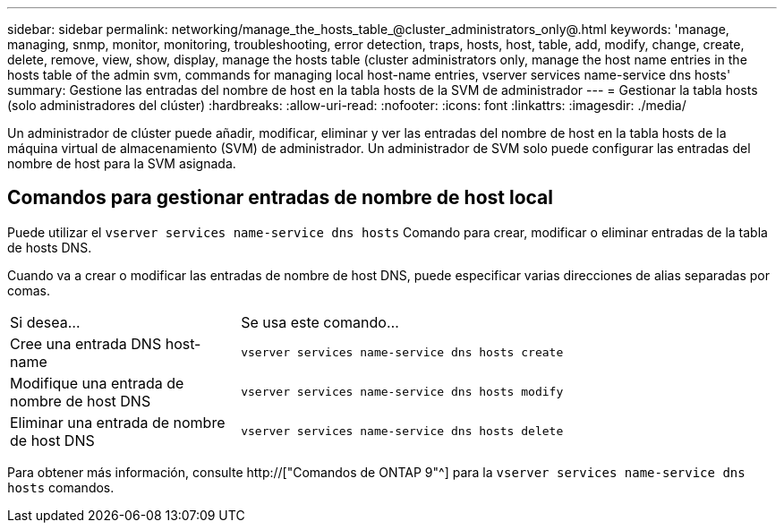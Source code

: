 ---
sidebar: sidebar 
permalink: networking/manage_the_hosts_table_@cluster_administrators_only@.html 
keywords: 'manage, managing, snmp, monitor, monitoring, troubleshooting, error detection, traps, hosts, host, table, add, modify, change, create, delete, remove, view, show, display, manage the hosts table (cluster administrators only, manage the host name entries in the hosts table of the admin svm, commands for managing local host-name entries, vserver services name-service dns hosts' 
summary: Gestione las entradas del nombre de host en la tabla hosts de la SVM de administrador 
---
= Gestionar la tabla hosts (solo administradores del clúster)
:hardbreaks:
:allow-uri-read: 
:nofooter: 
:icons: font
:linkattrs: 
:imagesdir: ./media/


[role="lead"]
Un administrador de clúster puede añadir, modificar, eliminar y ver las entradas del nombre de host en la tabla hosts de la máquina virtual de almacenamiento (SVM) de administrador. Un administrador de SVM solo puede configurar las entradas del nombre de host para la SVM asignada.



== Comandos para gestionar entradas de nombre de host local

Puede utilizar el `vserver services name-service dns hosts` Comando para crear, modificar o eliminar entradas de la tabla de hosts DNS.

Cuando va a crear o modificar las entradas de nombre de host DNS, puede especificar varias direcciones de alias separadas por comas.

[cols="30,70"]
|===


| Si desea... | Se usa este comando... 


 a| 
Cree una entrada DNS host-name
 a| 
`vserver services name-service dns hosts create`



 a| 
Modifique una entrada de nombre de host DNS
 a| 
`vserver services name-service dns hosts modify`



 a| 
Eliminar una entrada de nombre de host DNS
 a| 
`vserver services name-service dns hosts delete`

|===
Para obtener más información, consulte http://["Comandos de ONTAP 9"^] para la `vserver services name-service dns hosts` comandos.
